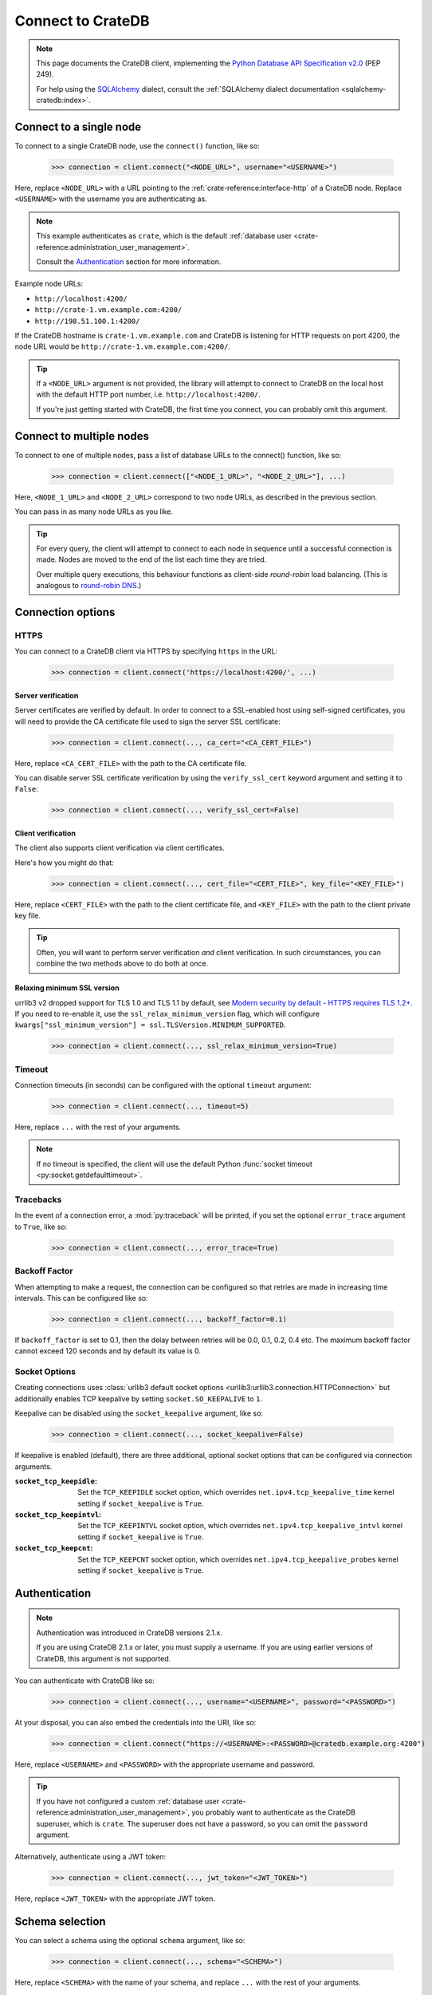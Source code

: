 .. _connect:

==================
Connect to CrateDB
==================

.. NOTE::

    This page documents the CrateDB client, implementing the
    `Python Database API Specification v2.0`_ (PEP 249).

    For help using the `SQLAlchemy`_ dialect, consult the
    :ref:`SQLAlchemy dialect documentation <sqlalchemy-cratedb:index>`.

.. SEEALSO::

    Supplementary information about the CrateDB Database API client can be found
    in the :ref:`data types appendix <data-types-db-api>`.

.. _single-node:

Connect to a single node
========================

To connect to a single CrateDB node, use the ``connect()`` function, like so:

    >>> connection = client.connect("<NODE_URL>", username="<USERNAME>")

Here, replace ``<NODE_URL>`` with a URL pointing to the
:ref:`crate-reference:interface-http` of a CrateDB node. Replace ``<USERNAME>``
with the username you are authenticating as.

.. NOTE::

    This example authenticates as ``crate``, which is the default
    :ref:`database user <crate-reference:administration_user_management>`.

    Consult the `Authentication`_ section for more information.

Example node URLs:

- ``http://localhost:4200/``
- ``http://crate-1.vm.example.com:4200/``
- ``http://198.51.100.1:4200/``

If the CrateDB hostname is ``crate-1.vm.example.com`` and CrateDB is listening
for HTTP requests on port 4200, the node URL would be
``http://crate-1.vm.example.com:4200/``.

.. TIP::

    If a ``<NODE_URL>`` argument is not provided, the library will attempt
    to connect to CrateDB on the local host with the default HTTP port number,
    i.e. ``http://localhost:4200/``.

    If you're just getting started with CrateDB, the first time you connect,
    you can probably omit this argument.

.. _multiple-nodes:

Connect to multiple nodes
=========================

To connect to one of multiple nodes, pass a list of database URLs to the
connect() function, like so:

    >>> connection = client.connect(["<NODE_1_URL>", "<NODE_2_URL>"], ...)

Here, ``<NODE_1_URL>`` and ``<NODE_2_URL>`` correspond to two node URLs, as
described in the previous section.

You can pass in as many node URLs as you like.

.. TIP::

    For every query, the client will attempt to connect to each node in sequence
    until a successful connection is made. Nodes are moved to the end of the
    list each time they are tried.

    Over multiple query executions, this behaviour functions as client-side
    *round-robin* load balancing. (This is analogous to `round-robin DNS`_.)

.. _connection-options:

Connection options
==================

HTTPS
-----

You can connect to a CrateDB client via HTTPS by specifying ``https`` in the
URL:

    >>> connection = client.connect('https://localhost:4200/', ...)

.. SEEALSO::

    The CrateDB reference has a section on :ref:`setting up SSL
    <crate-reference:admin_ssl>`. This will be a useful background reading for
    the following two subsections.

Server verification
...................

Server certificates are verified by default. In order to connect to a
SSL-enabled host using self-signed certificates, you will need to provide the
CA certificate file used to sign the server SSL certificate:

    >>> connection = client.connect(..., ca_cert="<CA_CERT_FILE>")

Here, replace ``<CA_CERT_FILE>`` with the path to the CA certificate file.

You can disable server SSL certificate verification by using the
``verify_ssl_cert`` keyword argument and setting it to ``False``:

    >>> connection = client.connect(..., verify_ssl_cert=False)


Client verification
...................

The client also supports client verification via client certificates.

Here's how you might do that:

    >>> connection = client.connect(..., cert_file="<CERT_FILE>", key_file="<KEY_FILE>")

Here, replace ``<CERT_FILE>`` with the path to the client certificate file, and
``<KEY_FILE>`` with the path to the client private key file.

.. TIP::

    Often, you will want to perform server verification *and* client
    verification. In such circumstances, you can combine the two methods above
    to do both at once.

Relaxing minimum SSL version
............................

urrlib3 v2 dropped support for TLS 1.0 and TLS 1.1 by default, see `Modern security by default -
HTTPS requires TLS 1.2+`_. If you need to re-enable it, use the ``ssl_relax_minimum_version`` flag,
which will configure ``kwargs["ssl_minimum_version"] = ssl.TLSVersion.MINIMUM_SUPPORTED``.

    >>> connection = client.connect(..., ssl_relax_minimum_version=True)


Timeout
-------

Connection timeouts (in seconds) can be configured with the optional
``timeout`` argument:

    >>> connection = client.connect(..., timeout=5)

Here, replace ``...`` with the rest of your arguments.

.. NOTE::

    If no timeout is specified, the client will use the default Python
    :func:`socket timeout <py:socket.getdefaulttimeout>`.

Tracebacks
----------

In the event of a connection error, a :mod:`py:traceback` will be printed, if
you set the optional ``error_trace`` argument to ``True``, like so:

    >>> connection = client.connect(..., error_trace=True)

Backoff Factor
--------------

When attempting to make a request, the connection can be configured so that
retries are made in increasing time intervals. This can be configured like so:

    >>> connection = client.connect(..., backoff_factor=0.1)

If ``backoff_factor`` is set to 0.1, then the delay between retries will be 0.0,
0.1, 0.2, 0.4 etc. The maximum backoff factor cannot exceed 120 seconds and by
default its value is 0.

Socket Options
--------------

Creating connections uses :class:`urllib3 default socket options
<urllib3:urllib3.connection.HTTPConnection>` but additionally enables TCP
keepalive by setting ``socket.SO_KEEPALIVE`` to ``1``.

Keepalive can be disabled using the ``socket_keepalive`` argument, like so:

    >>> connection = client.connect(..., socket_keepalive=False)

If keepalive is enabled (default), there are three additional, optional socket
options that can be configured via connection arguments.

:``socket_tcp_keepidle``:

    Set the ``TCP_KEEPIDLE`` socket option, which overrides
    ``net.ipv4.tcp_keepalive_time`` kernel setting if ``socket_keepalive`` is
    ``True``.

:``socket_tcp_keepintvl``:

    Set the ``TCP_KEEPINTVL`` socket option, which overrides
    ``net.ipv4.tcp_keepalive_intvl`` kernel setting if ``socket_keepalive`` is
    ``True``.

:``socket_tcp_keepcnt``:

    Set the ``TCP_KEEPCNT`` socket option, which overrides
    ``net.ipv4.tcp_keepalive_probes`` kernel setting if ``socket_keepalive`` is
    ``True``.

.. _authentication:

Authentication
==============

.. NOTE::

   Authentication was introduced in CrateDB versions 2.1.x.

   If you are using CrateDB 2.1.x or later, you must supply a username. If you
   are using earlier versions of CrateDB, this argument is not supported.

You can authenticate with CrateDB like so:

    >>> connection = client.connect(..., username="<USERNAME>", password="<PASSWORD>")

At your disposal, you can also embed the credentials into the URI, like so:

    >>> connection = client.connect("https://<USERNAME>:<PASSWORD>@cratedb.example.org:4200")

Here, replace ``<USERNAME>`` and ``<PASSWORD>`` with the appropriate username
and password.

.. TIP::

    If you have not configured a custom :ref:`database user
    <crate-reference:administration_user_management>`, you probably want to
    authenticate as the CrateDB superuser, which is ``crate``. The superuser
    does not have a password, so you can omit the ``password`` argument.

Alternatively, authenticate using a JWT token:

    >>> connection = client.connect(..., jwt_token="<JWT_TOKEN>")

Here, replace ``<JWT_TOKEN>`` with the appropriate JWT token.

.. _schema-selection:

Schema selection
================

You can select a schema using the optional ``schema`` argument, like so:

    >>> connection = client.connect(..., schema="<SCHEMA>")

Here, replace ``<SCHEMA>`` with the name of your schema, and replace ``...``
with the rest of your arguments.

.. TIP::

   The default CrateDB schema is ``doc``, and if you do not specify a schema,
   this is what will be used.

   However, you can query any schema you like by specifying it in the query.

Next steps
==========

Once you're connected, you can :ref:`query CrateDB <query>`.

.. SEEALSO::

    Check out the `sample application`_ (and the corresponding `sample
    application documentation`_) for a practical demonstration of this driver
    in use.


.. _client-side random load balancing: https://en.wikipedia.org/wiki/Load_balancing_(computing)#Client-side_random_load_balancing
.. _Modern security by default - HTTPS requires TLS 1.2+: https://urllib3.readthedocs.io/en/latest/v2-migration-guide.html#https-requires-tls-1-2
.. _Python Database API Specification v2.0: https://www.python.org/dev/peps/pep-0249/
.. _round-robin DNS: https://en.wikipedia.org/wiki/Round-robin_DNS
.. _sample application: https://github.com/crate/crate-sample-apps/tree/main/python-flask
.. _sample application documentation: https://github.com/crate/crate-sample-apps/blob/main/python-flask/documentation.md
.. _SQLAlchemy: https://www.sqlalchemy.org/
